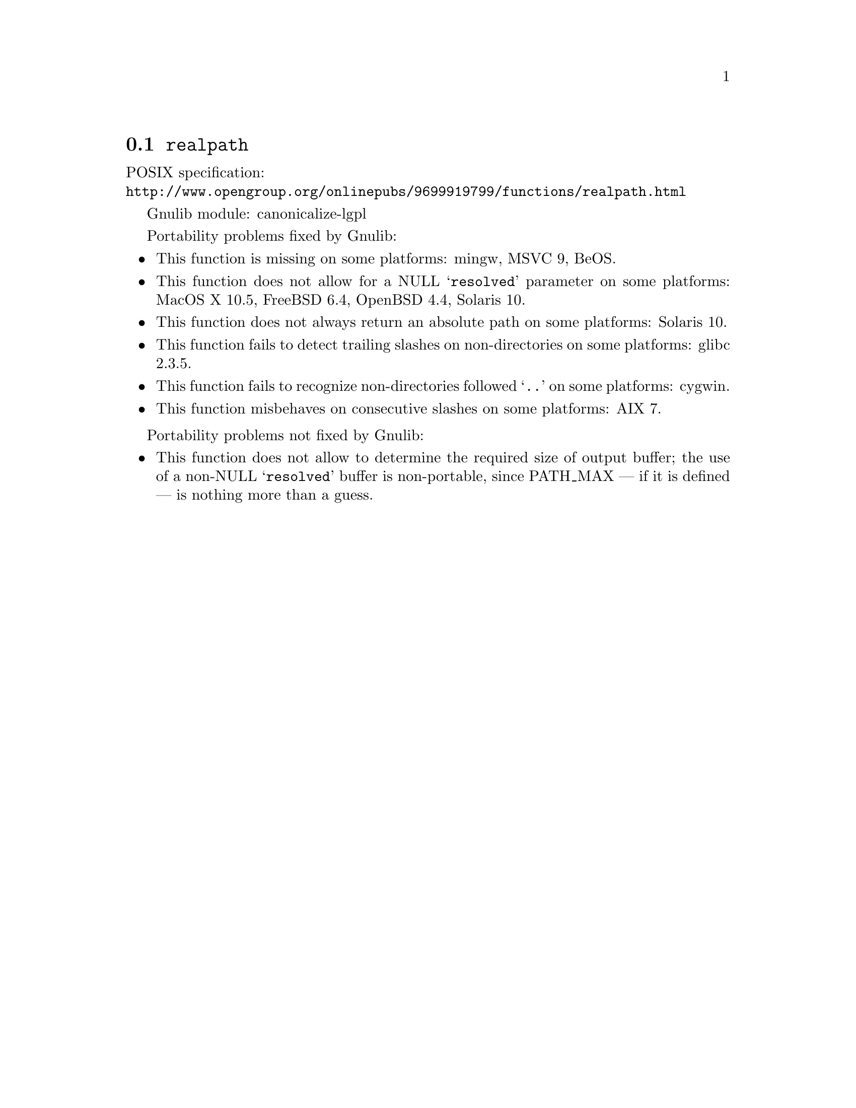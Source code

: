 @node realpath
@section @code{realpath}
@findex realpath

POSIX specification:@* @url{http://www.opengroup.org/onlinepubs/9699919799/functions/realpath.html}

Gnulib module: canonicalize-lgpl

Portability problems fixed by Gnulib:
@itemize
@item
This function is missing on some platforms:
mingw, MSVC 9, BeOS.
@item
This function does not allow for a NULL @samp{resolved} parameter on
some platforms:
MacOS X 10.5, FreeBSD 6.4, OpenBSD 4.4, Solaris 10.
@item
This function does not always return an absolute path on some
platforms:
Solaris 10.
@item
This function fails to detect trailing slashes on non-directories on
some platforms:
glibc 2.3.5.
@item
This function fails to recognize non-directories followed @samp{..} on
some platforms:
cygwin.
@item
This function misbehaves on consecutive slashes on some platforms:
AIX 7.
@end itemize

Portability problems not fixed by Gnulib:
@itemize
@item
This function does not allow to determine the required size of output buffer;
the use of a non-NULL @samp{resolved} buffer is non-portable, since
PATH_MAX --- if it is defined --- is nothing more than a guess.
@end itemize
